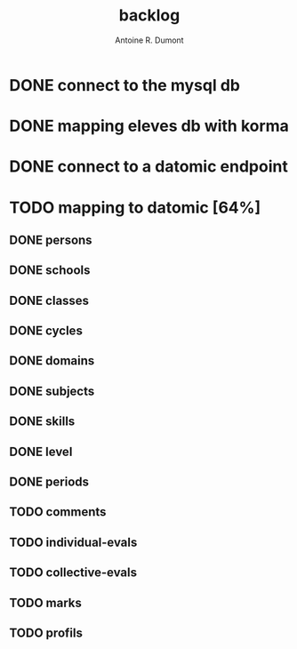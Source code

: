 #+title: backlog
#+author: Antoine R. Dumont

* DONE connect to the mysql db
CLOSED: [2013-04-01 lun. 20:47]
* DONE mapping eleves db with korma
CLOSED: [2013-04-01 lun. 20:48]
* DONE connect to a datomic endpoint
CLOSED: [2013-04-01 lun. 20:48]
* TODO mapping to datomic [64%]
** DONE persons
CLOSED: [2013-04-01 lun. 20:48]
** DONE schools
CLOSED: [2013-04-01 lun. 20:48]
** DONE classes
CLOSED: [2013-04-01 lun. 20:48]
** DONE cycles
CLOSED: [2013-04-01 lun. 20:49]
** DONE domains
CLOSED: [2013-04-01 lun. 20:50]
** DONE subjects
CLOSED: [2013-04-01 lun. 20:50]
** DONE skills
CLOSED: [2013-04-01 lun. 20:50]
** DONE level
CLOSED: [2013-04-01 lun. 21:16]
** DONE periods
CLOSED: [2013-04-01 lun. 22:31]
** TODO comments
** TODO individual-evals
** TODO collective-evals
** TODO marks
** TODO profils
